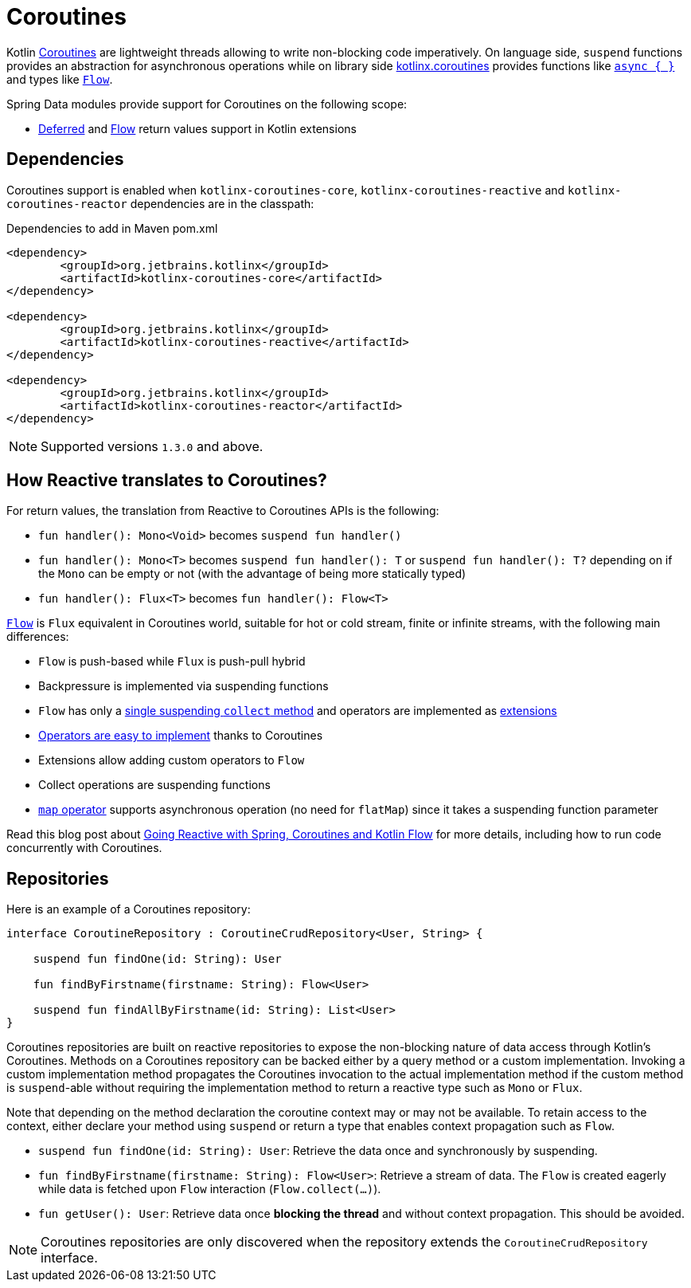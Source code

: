 [[kotlin.coroutines]]
= Coroutines

Kotlin https://kotlinlang.org/docs/reference/coroutines-overview.html[Coroutines] are lightweight threads allowing to write non-blocking code imperatively.
On language side, `suspend` functions provides an abstraction for asynchronous operations while on library side https://github.com/Kotlin/kotlinx.coroutines[kotlinx.coroutines] provides functions like https://kotlin.github.io/kotlinx.coroutines/kotlinx-coroutines-core/kotlinx.coroutines/async.html[`async { }`] and types like https://kotlin.github.io/kotlinx.coroutines/kotlinx-coroutines-core/kotlinx.coroutines.flow/-flow/index.html[`Flow`].

Spring Data modules provide support for Coroutines on the following scope:

* https://kotlin.github.io/kotlinx.coroutines/kotlinx-coroutines-core/kotlinx.coroutines/-deferred/index.html[Deferred] and https://kotlin.github.io/kotlinx.coroutines/kotlinx-coroutines-core/kotlinx.coroutines.flow/-flow/index.html[Flow] return values support in Kotlin extensions

[[kotlin.coroutines.dependencies]]
== Dependencies

Coroutines support is enabled when `kotlinx-coroutines-core`, `kotlinx-coroutines-reactive` and `kotlinx-coroutines-reactor` dependencies are in the classpath:

.Dependencies to add in Maven pom.xml
[source,xml]
----
<dependency>
	<groupId>org.jetbrains.kotlinx</groupId>
	<artifactId>kotlinx-coroutines-core</artifactId>
</dependency>

<dependency>
	<groupId>org.jetbrains.kotlinx</groupId>
	<artifactId>kotlinx-coroutines-reactive</artifactId>
</dependency>

<dependency>
	<groupId>org.jetbrains.kotlinx</groupId>
	<artifactId>kotlinx-coroutines-reactor</artifactId>
</dependency>
----

NOTE: Supported versions `1.3.0` and above.

[[kotlin.coroutines.reactive]]
== How Reactive translates to Coroutines?

For return values, the translation from Reactive to Coroutines APIs is the following:

* `fun handler(): Mono<Void>` becomes `suspend fun handler()`
* `fun handler(): Mono<T>` becomes `suspend fun handler(): T` or `suspend fun handler(): T?` depending on if the `Mono` can be empty or not (with the advantage of being more statically typed)
* `fun handler(): Flux<T>` becomes `fun handler(): Flow<T>`

https://kotlin.github.io/kotlinx.coroutines/kotlinx-coroutines-core/kotlinx.coroutines.flow/-flow/index.html[`Flow`] is `Flux` equivalent in Coroutines world, suitable for hot or cold stream, finite or infinite streams, with the following main differences:

* `Flow` is push-based while `Flux` is push-pull hybrid
* Backpressure is implemented via suspending functions
* `Flow` has only a https://kotlin.github.io/kotlinx.coroutines/kotlinx-coroutines-core/kotlinx.coroutines.flow/-flow/collect.html[single suspending `collect` method] and operators are implemented as https://kotlinlang.org/docs/reference/extensions.html[extensions]
* https://github.com/Kotlin/kotlinx.coroutines/tree/master/kotlinx-coroutines-core/common/src/flow/operators[Operators are easy to implement] thanks to Coroutines
* Extensions allow adding custom operators to `Flow`
* Collect operations are suspending functions
* https://kotlin.github.io/kotlinx.coroutines/kotlinx-coroutines-core/kotlinx.coroutines.flow/map.html[`map` operator] supports asynchronous operation (no need for `flatMap`) since it takes a suspending function parameter

Read this blog post about https://spring.io/blog/2019/04/12/going-reactive-with-spring-coroutines-and-kotlin-flow[Going Reactive with Spring, Coroutines and Kotlin Flow] for more details, including how to run code concurrently with Coroutines.

[[kotlin.coroutines.repositories]]
== Repositories

Here is an example of a Coroutines repository:

[source,kotlin]
----
interface CoroutineRepository : CoroutineCrudRepository<User, String> {

    suspend fun findOne(id: String): User

    fun findByFirstname(firstname: String): Flow<User>

    suspend fun findAllByFirstname(id: String): List<User>
}
----

Coroutines repositories are built on reactive repositories to expose the non-blocking nature of data access through Kotlin's Coroutines.
Methods on a Coroutines repository can be backed either by a query method or a custom implementation.
Invoking a custom implementation method propagates the Coroutines invocation to the actual implementation method if the custom method is `suspend`-able without requiring the implementation method to return a reactive type such as `Mono` or `Flux`.

Note that depending on the method declaration the coroutine context may or may not be available.
To retain access to the context, either declare your method using `suspend` or return a type that enables context propagation such as `Flow`.

* `suspend fun findOne(id: String): User`: Retrieve the data once and synchronously by suspending.
* `fun findByFirstname(firstname: String): Flow<User>`: Retrieve a stream of data.
The `Flow` is created eagerly while data is fetched upon `Flow` interaction (`Flow.collect(…)`).
* `fun getUser(): User`: Retrieve data once *blocking the thread* and without context propagation.
This should be avoided.

NOTE: Coroutines repositories are only discovered when the repository extends the `CoroutineCrudRepository` interface.
